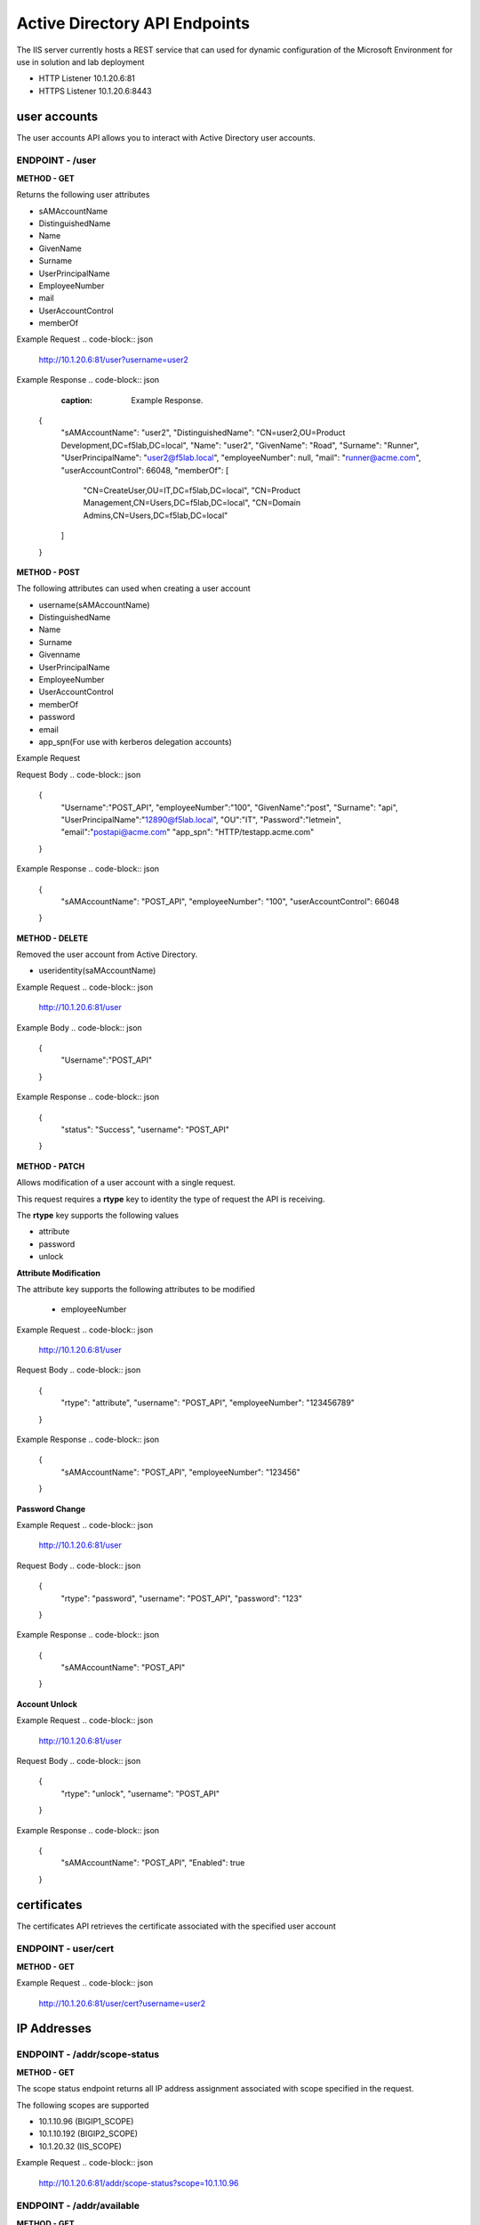 
=================================
Active Directory API Endpoints
=================================

The IIS server currently hosts a REST service that can used for dynamic configuration of the Microsoft Environment for use in solution and lab deployment 

- HTTP Listener  10.1.20.6:81
- HTTPS Listener 10.1.20.6:8443 

---------------
user accounts
---------------

The user accounts API allows you to interact with Active Directory user accounts.



ENDPOINT - /user
^^^^^^^^^^^^^^^^^

**METHOD - GET**

Returns the following user attributes


- sAMAccountName
- DistinguishedName
- Name
- GivenName
- Surname
- UserPrincipalName
- EmployeeNumber
- mail
- UserAccountControl
- memberOf



Example Request
.. code-block:: json
  
 http://10.1.20.6:81/user?username=user2

Example Response
.. code-block:: json
    :caption: Example Response.

 {
    "sAMAccountName": "user2",
    "DistinguishedName": "CN=user2,OU=Product Development,DC=f5lab,DC=local",
    "Name": "user2",
    "GivenName": "Road",
    "Surname": "Runner",
    "UserPrincipalName": "user2@f5lab.local",
    "employeeNumber": null,
    "mail": "runner@acme.com",
    "userAccountControl": 66048,
    "memberOf": [
        "CN=CreateUser,OU=IT,DC=f5lab,DC=local",
        "CN=Product Management,CN=Users,DC=f5lab,DC=local",
        "CN=Domain Admins,CN=Users,DC=f5lab,DC=local"
    ]
 }

**METHOD - POST**



The following attributes can used when creating a user account

- username(sAMAccountName)
- DistinguishedName
- Name
- Surname
- Givenname
- UserPrincipalName
- EmployeeNumber
- UserAccountControl
- memberOf
- password
- email
- app_spn(For use with kerberos delegation accounts)


Example Request

.. code-block:: json
    http://10.1.20.6:81/user


Request Body
.. code-block:: json

  {
    "Username":"POST_API",
    "employeeNumber":"100",
    "GivenName":"post",
    "Surname": "api",
    "UserPrincipalName":"12890@f5lab.local",
    "OU":"IT",
    "Password":"letmein",
    "email":"postapi@acme.com"
    "app_spn": "HTTP/testapp.acme.com"
  }

Example Response
.. code-block:: json

 {
    "sAMAccountName": "POST_API",
    "employeeNumber": "100",
    "userAccountControl": 66048
 }


**METHOD - DELETE**

Removed the user account from Active Directory.  

- useridentity(saMAccountName)



Example Request
.. code-block:: json

 http://10.1.20.6:81/user

Example Body
.. code-block:: json

 {
    "Username":"POST_API"
 }

Example Response
.. code-block:: json

 {
    "status": "Success",
    "username": "POST_API"
 }


**METHOD - PATCH**

Allows modification of a user account with a single request.  

This request requires a **rtype** key to identity the type of request the API is receiving.

The **rtype** key supports the following values

- attribute
- password
- unlock





**Attribute Modification**


The attribute key supports the following attributes to be modified

 - employeeNumber


Example Request
.. code-block:: json

 http://10.1.20.6:81/user

Request Body
.. code-block:: json
  
  {
    "rtype": "attribute", 
    "username": "POST_API",
    "employeeNumber": "123456789"

  }


Example Response
.. code-block:: json
 
 {
    "sAMAccountName": "POST_API",
    "employeeNumber": "123456"
 }

**Password Change**

Example Request
.. code-block:: json

 http://10.1.20.6:81/user

Request Body
.. code-block:: json

 {
  "rtype": "password",
  "username": "POST_API",
  "password": "123"
 }




Example Response
.. code-block:: json
 
 {
    "sAMAccountName": "POST_API"
 }

**Account Unlock**

Example Request
.. code-block:: json

 http://10.1.20.6:81/user

Request Body
.. code-block:: json
  
 {
  "rtype": "unlock", 
  "username": "POST_API"
 }



Example Response
.. code-block:: json
 
 {
    "sAMAccountName": "POST_API",
    "Enabled": true
 }


--------------
certificates
--------------

The certificates API retrieves the certificate associated with the specified user account


ENDPOINT - user/cert
^^^^^^^^^^^^^^^^^^^^^

**METHOD - GET**

Example Request 
.. code-block:: json

 http://10.1.20.6:81/user/cert?username=user2


-------------
IP Addresses
-------------



ENDPOINT - /addr/scope-status
^^^^^^^^^^^^^^^^^^^^^^^^^^^^^^

**METHOD - GET** 

The scope status endpoint returns all IP address assignment associated with scope specified in the request.

The following scopes are supported 

- 10.1.10.96 (BIGIP1_SCOPE)
- 10.1.10.192 (BIGIP2_SCOPE)
- 10.1.20.32 (IIS_SCOPE)


Example Request 
.. code-block:: json

 http://10.1.20.6:81/addr/scope-status?scope=10.1.10.96


ENDPOINT - /addr/available 
^^^^^^^^^^^^^^^^^^^^^^^^^^^^

**METHOD - GET** 

The available endpoint returns the next available address for the scope specified in the request

Example Request
.. code-block:: json

 http://10.1.20.6:81/addr/available?scope=10.1.10.96

Example Response
.. code-block:: json

 {
    "address": "10.1.10.102"
 }



ENDPOINT - /addr/checkout
^^^^^^^^^^^^^^^^^^^^^^^^^^

**METHOD - POST**

Example Request
.. code-block:: json

 http://10.1.20.6:81/addr/checkout

Example Request
.. code-block:: json

 {
  "scope":"10.1.10.96",
  "address":"10.1.10.103",
  "name":"testvs"
 }

Example Response
.. code-block:: json

 {
    "status": "Success",
    "address": "10.1.10.103",
    "name": "testvs"
 }




ENDPOINT - /addr/checkin
^^^^^^^^^^^^^^^^^^^^^^^^^^

**METHOD - DELETE**

Example Request
.. code-block:: json

 https://10.1.20.6:81/addr/checkin?address=10.1.10.103

Example Response
.. code-block:: json

 {
    "status": "Success",
    "address": "10.1.10.103"
 }

------
DNS
------

ENDPOINT - /dns
^^^^^^^^^^^^^^^

The DNS endpoint allows the creation and deletion of A and PTR records

**METHOD - POST**



Example Request
.. code-block:: json

 https://10.1.20.6:81/dns

Example Body
.. code-block:: json

 {
  "record_type":"a",
  "fqdn":"app.acme.com",
  "computer_ip":"10.1.10.35"
 }

Example Rsopnose
.. code-block:: json
 
 {
    "status": "Success",
    "record_type": "A",
    "hostname": "testapp",
    "zone": "acme.com",
    "computer_ip": "10.1.20.35"
 }

**METHOD - DELETE**

Example Request
.. code-block:: json

 https://10.1.20.6:81/dns

Example Body
.. code-block:: json

 {
  "record_type":"a",
  "fqdn":"{{DNS1_NAME}}",
  "computer_ip":"{{IIS_ADDRESS1}}" 
 }

Example Response
.. code-block:: json

 {
    "status": "Success",
    "record_type": "A",
    "hostname": "testapp",
    "zone": "acme.com",
    "computer_ip": "10.1.20.35"
 }


---------
Websites
---------

The websites API allows dynamic creation and deletion of websites. 

ENDPOINT - /websites
^^^^^^^^^^^^^^^^^^^^

**METHOD - POST**

The POST method creates websites on the IIS server based on templates located in the access-infra repo.  To view examples of those site click the link below. The following authentication methods are supported 

- none
- Basic
- kerberos
- saml (template 1 only)

Template 2 supports the customization of background colors using a customization key.  The following colors are supported.

- red
- green
- blue
- white
 


Example Request
.. code-block:: json

  https://10.1.20.6:81/websites

Example Body
.. code-block:: json

 {
	"site_name":"site.acme.com",
	"http_port":"80",
	"https_port":"443",
	"computer_ip":"10.1.20.33",
	"template_number": "2",
	"authentication": "none",
	"customization": {
		"background": "green"

	}
 }


**METHOD - DELETE**

Example Request
.. code-block:: json

  https://10.1.20.6:81/websites

Example Body
.. code-block:: json

 {
  "site_name":"site.acme.com" 
 }

Example Resonse
.. code-block:: json

 {
    "status": "Success",
    "site_name": "testapp.acme.com"
 }


----------
Desktop
----------

ENDPOINT - /desktop
^^^^^^^^^^^^^^^^^^^^

The Desktop API copied files from the student_files folder located in specified lab or solution folder to the users desktop 

**METHOD - POST**

Example Request
.. code-block:: json

 https://10.1.20.6:81/desktop

Example Body
.. code-block:: json

 {
  "repo":"labs",
  "number":"3",
  "user": "user1"
  }


Example Response
.. code-block:: json

 {
    "status": "Success",
    "repo": "labs",
    "number": "3",
    "user": "user1"
 }




**METHOD - DELETE**

Example Request
.. code-block:: json

 https://10.1.20.6:81/desktop


Example Body
.. code-block:: json

 {
  "repo":"labs",
  "number":"3",
  "user": "user1"
 }

Example Response
.. code-block:: json

 {
    "status": "Success",
    "repo": "labs",
    "number": "3",
    "user": "user1"
 }

-----------
COMPUTER
-----------


ENDPOINT - /computer
^^^^^^^^^^^^^^^^^^^^

The computer endpoint assigned Service Principal names to the Active Directory computer account

**METHOD - POST**

Example Request
.. code-block:: json

 https://10.1.20.6:81/computer


Example Body
.. code-block:: json

 {
  "computer":"IIS",
  "spn":"HTTP/app.acme.com" 
 }

Example Response
.. code-block:: json

 {
    "status": "Success",
    "computer": "IIS",
    "spn": "HTTP/app.acme.com"
 }

**METHOD - DELETE**

Example Request
.. code-block:: json

 https://10.1.20.6:81/computer


Example Body
.. code-block:: json

 {
  "computer":"IIS",
  "spn":"HTTP/app.acme.com" 
 }

Example Response
.. code-block:: json

 {
    "status": "Success",
    "computer": "IIS",
    "spn": "HTTP/app.acme.com"
 }

